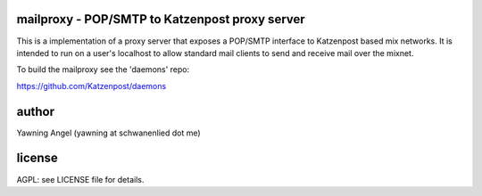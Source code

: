 

.. image:: https://travis-ci.org/katzenpost/mailproxy.svg?branch=master
  :target: https://travis-ci.org/katzenpost/mailproxy

.. image:: https://godoc.org/github.com/katzenpost/mailproxy?status.svg
  :target: https://godoc.org/github.com/katzenpost/mailproxy


mailproxy - POP/SMTP to Katzenpost proxy server
===============================================

This is a implementation of a proxy server that exposes a POP/SMTP interface
to Katzenpost based mix networks. It is intended to run on a user's localhost
to allow standard mail clients to send and receive mail over the mixnet.

To build the mailproxy see the 'daemons' repo:

https://github.com/Katzenpost/daemons


author
======

Yawning Angel (yawning at schwanenlied dot me)


license
=======

AGPL: see LICENSE file for details.
